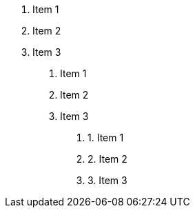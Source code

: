 . Item 1
. Item 2
. Item 3
[decimal]
.. Item 1
.. Item 2
.. Item 3
[decimal]
... 1. Item 1
... 2. Item 2
... 3. Item 3
